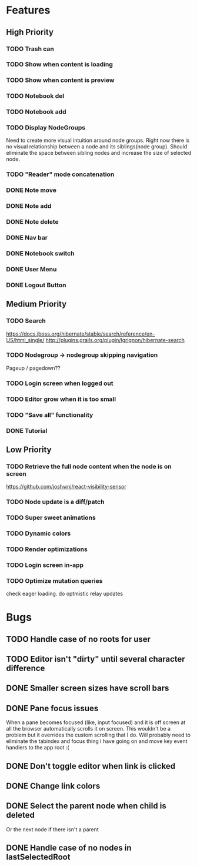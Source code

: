 * Features
** High Priority
*** TODO Trash can
    CLOSED: [2017-03-05 Sun 22:49]
*** TODO Show when content is loading
*** TODO Show when content is preview
*** TODO Notebook del
*** TODO Notebook add
*** TODO Display NodeGroups
    Need to create more visual intuition around node groups. Right now there is no visual relationship between a node and its siblings(node group). Should eliminate the space between sibling nodes and increase the size of selected node.

*** TODO "Reader" mode concatenation
*** DONE Note move
*** DONE Note add
    CLOSED: [2017-02-10 Fri 08:52]
*** DONE Note delete
    CLOSED: [2017-03-02 Thu 10:58]
*** DONE Nav bar
    CLOSED: [2017-02-21 Tue 12:34]

*** DONE Notebook switch
    CLOSED: [2017-02-19 Sun 23:05]
*** DONE User Menu
    CLOSED: [2017-03-02 Thu 10:58]
*** DONE Logout Button
    CLOSED: [2017-03-02 Thu 10:57]
** Medium Priority
*** TODO Search
    https://docs.jboss.org/hibernate/stable/search/reference/en-US/html_single/
    http://plugins.grails.org/plugin/lgrignon/hibernate-search

*** TODO Nodegroup -> nodegroup skipping navigation
    Pageup / pagedown??

*** TODO Login screen when logged out
*** TODO Editor grow when it is too small
*** TODO "Save all" functionality
*** DONE Tutorial
    CLOSED: [2017-02-26 Sun 22:39]

** Low Priority
*** TODO Retrieve the full node content when the node is on screen
    https://github.com/joshwnj/react-visibility-sensor

*** TODO Node update is a diff/patch
*** TODO Super sweet animations
*** TODO Dynamic colors
*** TODO Render optimizations
*** TODO Login screen in-app
*** TODO Optimize mutation queries
    check eager loading. do optmistic relay updates

* Bugs
** TODO Handle case of no roots for user
** TODO Editor isn't "dirty" until several character difference
** DONE Smaller screen sizes have scroll bars
   CLOSED: [2017-02-21 Tue 10:33]
** DONE Pane focus issues 
   CLOSED: [2017-02-28 Tue 11:17]
   When a pane becomes focused (like, input focused) and it is off screen at all the browser automatically scrolls it on screen. This wouldn't be a problem but it overrides the custom scrolling that I do. Will probably need to eliminate the tabindex and focus thing I have going on and move key event handlers to the app root :(
** DONE Don't toggle editor when link is clicked
   CLOSED: [2017-02-21 Tue 16:45]

** DONE Change link colors
   CLOSED: [2017-02-26 Sun 19:35]
** DONE Select the parent node when child is deleted
   CLOSED: [2017-03-02 Thu 11:08]
   Or the next node if there isn't a parent
** DONE Handle case of no nodes in lastSelectedRoot
   CLOSED: [2017-03-02 Thu 12:04]
